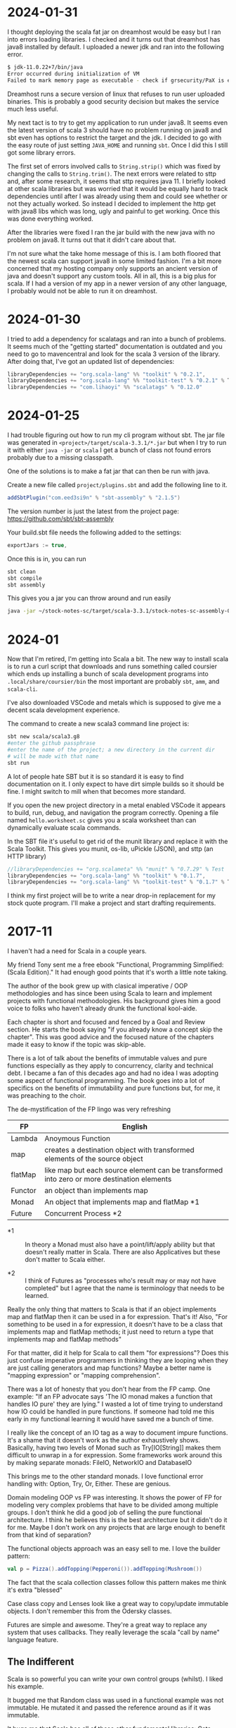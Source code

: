 
* 2024-01-31

I thought deploying the scala fat jar on dreamhost would be easy but I
ran into errors loading libraries. I checked and it turns out that
dreamhost has java8 installed by default. I uploaded a newer jdk and
ran into the following error.

#+BEGIN_SRC bash
$ jdk-11.0.22+7/bin/java
Error occurred during initialization of VM
Failed to mark memory page as executable - check if grsecurity/PaX is enab
#+END_SRC

Dreamhost runs a secure version of linux that refuses to run user
uploaded binaries. This is probably a good security decision but makes
the service much less useful.

My next tact is to try to get my application to run under java8. It
seems even the latest version of scala 3 should have no problem
running on java8 and sbt even has options to restrict the target and
the jdk. I decided to go with the easy route of just setting
=JAVA_HOME= and running =sbt=. Once I did this I still got some
library errors.

The first set of errors involved calls to =String.strip()= which was
fixed by changing the calls to =String.trim()=. The next errors were
related to sttp and, after some research, it seems that sttp requires
java 11. I briefly looked at other scala libraries but was worried
that it would be equally hard to track dependencies until after I was
already using them and could see whether or not they actually
worked. So instead I decided to implement the http get with java8 libs
which was long, ugly and painful to get working. Once this was done
everything worked.

After the libraries were fixed I ran the jar build with the new java
with no problem on java8. It turns out that it didn't care about that.

I'm not sure what the take home message of this is. I am both floored
that the newest scala can support java8 in some limited fashion. I'm a
bit more concerned that my hosting company only supports an ancient
version of java and doesn't support any custom tools. All in all, this
is a big plus for scala. If I had a version of my app in a newer
version of any other language, I probably would not be able to run it
on dreamhost.

* 2024-01-30

I tried to add a dependency for scalatags and ran into a bunch of
problems. It seems much of the "getting started" documentation is
outdated and you need to go to mavencentral and look for the scala 3
version of the library. After doing that, I've got an updated list of
dependencies:

#+BEGIN_SRC scala
    libraryDependencies += "org.scala-lang" %% "toolkit" % "0.2.1",
    libraryDependencies += "org.scala-lang" %% "toolkit-test" % "0.2.1" % Test,
    libraryDependencies += "com.lihaoyi" %% "scalatags" % "0.12.0"
#+END_SRC

* 2024-01-25

I had trouble figuring out how to run my cli program without sbt. The
jar file was generated in =<project>/target/scala-3.3.1/*.jar= but
when I try to run it with either =java -jar= or =scala= I get a bunch
of class not found errors probably due to a missing classpath.

One of the solutions is to make a fat jar that can then be run with
java.

Create a new file called =project/plugins.sbt= and add the following
line to it.

#+BEGIN_SRC scala
addSbtPlugin("com.eed3si9n" % "sbt-assembly" % "2.1.5")
#+END_SRC

The version number is just the latest from the project page:
https://github.com/sbt/sbt-assembly

Your build.sbt file needs the following added to the settings:

#+BEGIN_SRC scala
exportJars := true,
#+END_SRC

Once this is in, you can run

#+BEGIN_SRC bash
sbt clean
sbt compile
sbt assembly
#+END_SRC

This gives you a jar you can throw around and run easily

#+BEGIN_SRC bash
java -jar ~/stock-notes-sc/target/scala-3.3.1/stock-notes-sc-assembly-0.1.0-SNAPSHOT.jar oldest
#+END_SRC

* 2024-01

Now that I'm retired, I'm getting into Scala a bit. The new way to
install scala is to run a curl script that downloads and runs
something called coursier which ends up installing a bunch of scala
development programs into =.local/share/coursier/bin= the most
important are probably =sbt=, =amm=, and =scala-cli=.

I've also downloaded VSCode and metals which is supposed to give me a
decent scala development experience.

The command to create a new scala3 command line project is:

#+BEGIN_SRC bash
sbt new scala/scala3.g8
#enter the github passphrase
#enter the name of the project; a new directory in the current dir 
# will be made with that name
sbt run
#+END_SRC

A lot of people hate SBT but it is so standard it is easy to find
documentation on it. I only expect to have dirt simple builds so it
should be fine. I might switch to mill when that becomes more
standard.

If you open the new project directory in a metal enabled VSCode it
appears to build, run, debug, and navigation the program
correctly. Opening a file named =hello.worksheet.sc= gives you a scala
worksheet than can dynamically evaluate scala commands.

In the SBT file it's useful to get rid of the munit library and
replace it with the Scala Toolkit. This gives you munit, os-lib,
uPickle (JSON), and sttp (an HTTP library)

#+BEGIN_SRC scala
    //libraryDependencies += "org.scalameta" %% "munit" % "0.7.29" % Test
    libraryDependencies += "org.scala-lang" %% "toolkit" % "0.1.7",
    libraryDependencies += "org.scala-lang" %% "toolkit-test" % "0.1.7" % Test
#+END_SRC

I think my first project will be to write a near drop-in replacement
for my stock quote program. I'll make a project and start drafting
requirements.

* 2017-11

I haven't had a need for Scala in a couple years.

My friend Tony sent me a free ebook "Functional, Programming
Simplified: (Scala Edition)." It had enough good points that it's
worth a little note taking.

The author of the book grew up with clasical imperative / OOP
methodologies and has since been using Scala to learn and implement
projects with functional methodologies. His background gives him a
good voice to folks who haven't already drunk the functional
kool-aide.

Each chapter is short and focused and fenced by a Goal and Review
section. He starts the book saying "if you already know a concept skip
the chapter". This was good advice and the focused nature of the
chapters made it easy to know if the topic was skip-able.

There is a lot of talk about the benefits of immutable values and pure
functions especially as they apply to concurrency, clarity and
technical debt. I became a fan of this decades ago and had no idea I
was adopting some aspect of functional programming. The book goes into
a lot of specifics on the benefits of immutability and pure functions
but, for me, it was preaching to the choir.

The de-mystification of the FP lingo was very refreshing

| *FP*    | *English*                                                                                  |
|---------+--------------------------------------------------------------------------------------------|
| Lambda  | Anoymous Function                                                                          |
| map     | creates a destination object with transformed elements of the source object                |
| flatMap | like map but each source element can be transformed into zero or more destination elements |
| Functor | an object than implements map                                                              |
| Monad   | An object that implements map and flatMap *1                                               |
| Future  | Concurrent Process *2                                                                      |

- *1 :: In theory a Monad must also have a point/lift/apply ability
        but that doesn't really matter in Scala. There are also
        Applicatives but these don't matter to Scala either.

- *2 :: I think of Futures as "processes who's result may or may not
        have completed" but I agree that the name is terminology that
        needs to be learned.

Really the only thing that matters to Scala is that if an object
implements map and flatMap then it can be used in a for
expression. That's it! Also, "For something to be used in a for
expression, it doesn't have to be a class that implements map and
flatMap methods; it just need to return a type that implements map and
flatMap methods"

For that matter, did it help for Scala to call them "for expressions"?
Does this just confuse imperative programmers in thinking they are
looping when they are just calling generators and map functions? Maybe
a better name is "mapping expression" or "mapping comprehension".

There was a lot of honesty that you don't hear from the FP camp. One
example: "If an FP advocate says 'The IO monad makes a function that
handles IO pure' they are lying." I wasted a lot of time trying to
understand how IO could be handled in pure functions. If someone had
told me this early in my functional learning it would have saved me a
bunch of time.

I really like the concept of an IO tag as a way to document impure
functions. It's a shame that it doesn't work as the author
exhaustively shows. Basically, having two levels of Monad such as
Try[IO[String]] makes them difficult to unwrap in a for
expression. Some frameworks work around this by making separate
monads: FileIO, NetworkIO and DatabaseIO

This brings me to the other standard monads. I love functional error
handling with: Option, Try, Or, Either. These are genious.

Domain modeling OOP vs FP was interesting. It shows the power of FP
for modeling very complex problems that have to be divided among
multiple groups. I don't think he did a good job of selling the pure
functional architecture. I think he believes this is the best
architecture but it didn't do it for me. Maybe I don't work on any
projects that are large enough to benefit from that kind of
separation?

The functional objects approach was an easy sell to me. I love the
builder pattern:

#+BEGIN_SRC scala
val p = Pizza().addTopping(Pepperoni()).addTopping(Mushroom())
#+END_SRC

The fact that the scala collection classes follow this pattern makes
me think it's extra "blessed"

Case class copy and Lenses look like a great way to copy/update
immutable objects. I don't remember this from the Odersky classes.

Futures are simple and awesome. They're a great way to replace any
system that uses callbacks. They really leverage the scala "call by
name" language feature.

** The Indifferent

Scala is so powerful you can write your own control groups (whilst). I
liked his example.

It bugged me that Random class was used in a functional example was
not immutable. He mutated it and passed the reference around as if it
was immutable.

It bugs me that Scala has all of these other fundemental libraries:
Cats, Scalaz.  Will one of these ever be blessed and incorporated into
the standard library?

Property based testing (ScalaCheck) should interest me more than it
does.  I haven't tried it but I have several guys on my team that have
tried it and they are not that impressed.  The concensus is that it's
not a bad way to find the optimal unit or functional test but it
generally increases testing time a huge amount with dubious tests.
I'd still like to try them.

** The Bad

There were early discussions that creating composable functionality is
superior to temporary values. e.g.

#+BEGIN_SRC scala
z=f(g(x))
#+END_SRC

is better than 

#+BEGIN_SRC scala
y=g(x)
z=f(y)
#+END_SRC

...this doesn't make any sense to me. Always use temp values when they
improve readability and remove them when they obscure readability.

There are a whole class of mathematical gymnastics that FP folks like
to engage in just to allow a for expression to work with multiple
types of mondads. This is summed up in the whole section on Monad
Transformers. For the life of me I could not see how this was
useful. Are nested for expressions so bad?

There was also a lot of talke about functional state. State can be as
simple as "take an immutable argument and return an immutable value of
the same type" Why make it more complicated than that?

I haven't looked at Scala in a while and was reminded how punctuation
heavy it is. I don't think Odersky ever met a punctuation character he
didn't like: foldLeft, FoldRight, pass by value, trait requires. Can
you remember the punctuation that performs these concepts? This
unreadability may explain the rise of Kotlin in spite of Scala being
such a richer language.

None of the authors arguments on partially applied functions and
currying sold me on their value.

2025 revisit: After working on stock-notes-sc I found a case where the
I wanted a function that can be paramaterized with configuration that
has nothing to do with the general use of it's functionality. Currying
did this cleanly without having to use something complex like class
inheritence. See the method downloadSingleQuoteFromFinnhub in
https://github.com/sizezero/stock-notes-sc/blob/master/src/main/scala/org/kleemann/stocknotes/command/DownloadQuotes.scala

He only had a couple chapters on Akka and actors so maybe I shouldn't
ding him on this but I still haven't seen a good actor example that
makes me say "this is a great way to solve this problem". How do
actors mix with microservices if at all? Can actors be mixed between
services or does the actor "system" have to be a monolithic
application?

Parallel collections are easy but don't seem to have an immediate
use. I would always choose to handle concurrency at a higher level.

* 2014-11-26

Minor success.  Added a junit test to the android-sbt-plugin
autogenerated project and was able to run it via "sbt android:test"

Tracking changes in gen-android branch custom1

* 2014-11-24

The scaloid sample app seems to have a strange directory structure

#+BEGIN_SRC bash
src/scaloid/example/HelloScaloid.scala
#+END_SRC

Android usually puts tests in a separate project.  I wonder if that's
how this works?

Added android-sdk-plugin to global plugins:

#+BEGIN_SRC bash
~/.sbt/0.13/plugins/build.sbt
addSbtPlugin("com.hanhuy.sbt" % "android-sdk-plugin" % "1.3.10")
#+END_SRC

This allows generation of new android projects via:

#+BEGIN_SRC bash
mkdir test1
cd test1
sbt "gen-android android-19 org.kleemann.test1 test1"
#+END_SRC

Strange that it produces all java files.  What's the point?

Having lots of problems getting tests to run.  The above
android-sdk-plugin call generates the following directory structure.

#+BEGIN_SRC bash
src/
src/androidTest
src/androidTest/java
src/androidTest/java/org
src/androidTest/java/org/kleemann
src/androidTest/java/org/kleemann/MainActivityTest.java
src/main
src/main/AndroidManifest.xml
src/main/java
src/main/java/org
src/main/java/org/kleemann
src/main/java/org/kleemann/MainActivity.java
src/main/res
src/main/res/drawable-xhdpi
src/main/res/drawable-xhdpi/ic_launcher.png
src/main/res/drawable-mdpi
src/main/res/drawable-mdpi/ic_launcher.png
src/main/res/drawable-ldpi
src/main/res/drawable-ldpi/ic_launcher.png
src/main/res/drawable-hdpi
src/main/res/drawable-hdpi/ic_launcher.png
src/main/res/layout
src/main/res/layout/main.xml
src/main/res/values
src/main/res/values/strings.xml
#+END_SRC

There seems to be two possible ways to configure the sbt build:

#+BEGIN_SRC bash
build.sbt
project/
  build.scala
  build.properties
project/
  plugins.sbt
  build.properties
#+END_SRC


* 2014-11-23

Failure to find zipalign requires a new version of android-sdk-plugin
Change via project/plugins.sbt from 1.3.6 to 1.3.10

"The SDK Build Tools revision (19.0.3) is too low for project
'hello-scaloid-sbt'. Minimum required is 19.1.0" Updated via "android
sdk" Finally compiled. "android avd&" and "sbt run" runs the app.

"sbt ~run" allows dynamic rebuilds and redeployment.  Editing files
via emacs.  Maybe I should try to do this with sbt, emacs, and the
command line tools for a while.  Will give me some nuts and bolts
experience without an IDE.  Starting with the old, moldy scala mode
that comes with Ubuntu: scala-dist/tool-support/src/emacs The newer
version hvesalai/scala-mode2 would have to be installed manually.

* 2014-11-22

I'm going to be trying some Android development in scala.  This is
going to require:

- The android SDK (not necessarily the whole ADT custom eclipse) just
  ANDROID_HOME pointing to the sdk directory
- the android-sbt-plugin for sbt seems to be needed to make easy sbt
  builds.  This handles the complicated stuff such as resource
  building and proguard post-processing to cut the jar down to a
  managable size.
- scaloid is a library that adds scala like wrappers around common
  android calls.  This seems necessary.
- For eclipse it seems the best thing to do is install the scala ide
  and then add the android plugins to it.  Some icons seem missing as
  apposed to the eclipse android bundle.

Unfortunately all of this isn't a happy place.

- The android-sbt and scaloid folks want the primary build to be an
  sbt project and then have your IDE plug into that.  They seem to
  like IDEA and hate Eclipse so the Eclipse support sucks.
- The Scala IDE (Eclipse) folks don't seem to care much about Android
  and even suggest starting an Eclipse android java project and adding
  scala to it after the fact.  This would prevent external builds.
- Google seems to be transitioning from Eclipse as the official
  Android IDE to IDEA.

I'm not sure where to go with all of this.  I am used to Eclipse and
have nothing against IDEA but I'd rather not have to start paying for
an editor.

Scala IDE 3.0.4; Scala 2.10

Hello scaloid github project currently needs sbt 0.13.5 or above,
needs Android SDK level 10

Installing sbt v0.13.7 to give it a shot instead of activator

* 2014-11-08

Ran into a case where I was writing a pure function that reformats a
string for pretty printing.  The natural solution that came to me was
imperative but I thought I would implement it a functional way just to
compare them. I like the imperative solution better.

#+BEGIN_SRC scala
  /**
   * Add some newlines and indentation to make the objects easier to read
   */
  def prettyPrint: String = {
    // it would be interesting to see this functionally instead of imperatively
    // I would imagine lots of objects would be generated in order to handle indents
    var indent = 0
    val sb = new StringBuilder() 
    for (c <- toString) {
      c match {
        case '(' => {
          sb.append("(\n")
          indent += 2
          sb.append(" " * indent)
        }
        case ')' => {
          sb.append(")\n")
          indent -= 2
          sb.append(" " * indent)
        }
        case ',' => {
          sb.append(",\n")
          sb.append(" " * indent)
        }
        case _ => sb.append(c)
      }
    }
    sb.toString
  }
#+END_SRC

#+BEGIN_SRC scala
  // this is shorter but way more obscure than the imperative approach
  def prettyPrintFunctional: String = {
    toString.foldLeft((0, "")){ (t, c) =>
      t match {
        case (i, s) => c match {
          case '(' => (i+2, s + "(\n" + " " * (i+2))
          case ')' => (i-2, s + ")\n" + " " * (i-2))
          case ',' => (i, s + ")\n" + " " * i)
          case _ => (i, s + c)
        }
      }
    }._2
  }
#+END_SRC

I think functional solutions run into problems when you have to pass a
large amount of state between iterations.

* 2014-11-04

Trying to do a couple things:

- use case classes with matching instead of heavyweight OOP classes
- favor functional style and immutablilty

This is probably not the best choice in all cases but it gives me a
little more experience with these other programming paradigms

* 2014-11-03

For some reason I can run the eclipsify command from the command line
now:

#+BEGIN_SRC bash
$ activator eclipse
#+END_SRC

...I swear this wasn't working yesterday.  I think with a fresh
install of the activator, you may have to run the "make eclipse files"
once with the ui before you are able to run it from the command line.

* 2014-11-02

Not sure if all the files should be added to the project.  Adding the
activator jar seems strange.  Stackoverflow says their only purpose is
for allowing builds for people that don't have activator installed.
Seems kind of dumb.  My policy will be to delete them.

http://stackoverflow.com/questions/26131829/what-are-activator-and-activator-launch-1-2-10-jar-files-in-a-new-project-with-p

Maybe I should keep that new project snippet in a separate place.  If
I use it a lot, it may make sense to make my own template or bash
script.

TODO: learn more about scala-ide, formatting, etc.

Selecting a source file or package from the package explorer allows
the "source" menu to appear which allows the "format" command.  This
is a good way to clean up poorly formatted scala.  Seems to also get
rid of hard tabs.

TODO: check for tabs in source code

It seems scala formatting inherits from java.  Need to make a custom
java formatter that doesn't use tabs.

https://www.assembla.com/spaces/scala-ide/tickets/1000198#/activity/ticket:

TODO: see if Scalastyle is used by the ide

TODO: the parsing shown in scells is more interesting than I had
thought.  Read the chapter on combinator parsing.

TODO: configure eclipse to trim trailing spaces

* 2014-11-01

I probably should have been doing this a while ago.  Now is better
than nothing.

While reading functional programming with scala I was working with a
lot of functions that were returning functions. It turns out that that
syntax produces an identical signature as the curry syntax. e.g.

#+BEGIN_SRC scala
object curry {
  
  def f1(a: Int): Int => Int =
  	b => a + b                                //> f1: (a: Int)Int => Int
  	
  def f2(a: Int)(b: Int): Int =
  	a + b                                     //> f2: (a: Int)(b: Int)Int

	// note: both functions can be assigned to x and y which means they have the same type
  var x = f1(42)                                  //> x  : Int => Int = <function1>
  x(3)                                            //> res0: Int = 45
  x = f2(42)
  x(3)                                            //> res1: Int = 45
  
  var y = f2 _                                    //> y  : Int => (Int => Int) = <function1>
  y(42)(3)                                        //> res2: Int = 45
  y = f1 _
  y(42)(3)                                        //> res3: Int = 45
  
}
#+END_SRC

Try to learn the basics of sbt, activator, eclipse.  Some minimal ways
to get started:

Had to add sbteclipse to plugins dir

#+BEGIN_SRC bash
cd ~/.sbt
mkdir plugins
echo 'addSbtPlugin("com.typesafe.sbteclipse" % "sbteclipse-plugin" % "2.1.2")' >> ~/.sbt/plugins/plugins.sbt
#+END_SRC

The above command did not seem to allow eclipse to be run from
activator.  I was only able to create the eclipse project files with
"activator ui"

#+BEGIN_SRC bash
activator new myproject minimal-scala
cd myproject
rm activator*
git init
git status
<add .cache .classpath .project to .gitignore>
git add <files listed in status>
git commit -a -m "initial changes to template"
<add project via github website>
git remote add origin https://github.com/sizezero/PROJECTNAME.git
git push origin master
activator compile
activator eclipse
#+END_SRC


